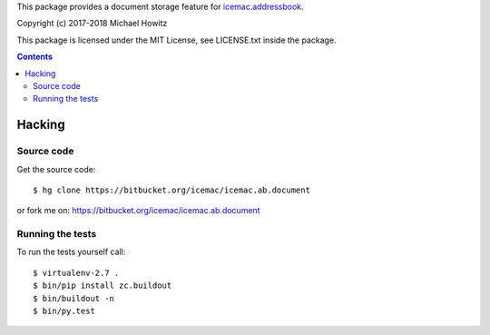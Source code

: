 This package provides a document storage feature for `icemac.addressbook`_.

.. _`icemac.addressbook` : https://pypi.org/project/icemac.addressbook/

Copyright (c) 2017-2018 Michael Howitz

This package is licensed under the MIT License, see LICENSE.txt inside the
package.

.. contents::

=========
 Hacking
=========

Source code
===========

Get the source code::

   $ hg clone https://bitbucket.org/icemac/icemac.ab.document

or fork me on: https://bitbucket.org/icemac/icemac.ab.document

Running the tests
=================

To run the tests yourself call::

  $ virtualenv-2.7 .
  $ bin/pip install zc.buildout
  $ bin/buildout -n
  $ bin/py.test

